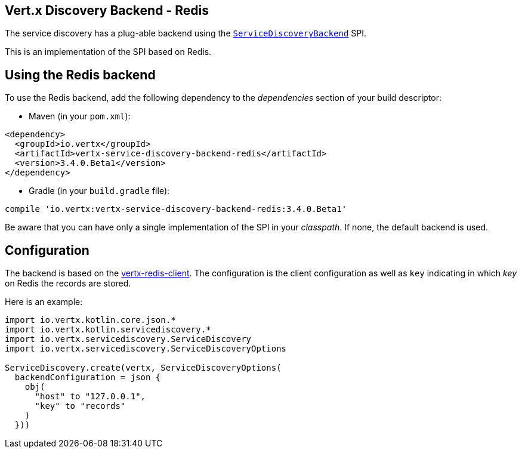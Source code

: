 == Vert.x Discovery Backend - Redis

The service discovery has a plug-able backend using the `link:../../apidocs/io/vertx/servicediscovery/spi/ServiceDiscoveryBackend.html[ServiceDiscoveryBackend]` SPI.

This is an implementation of the SPI based
on Redis.

== Using the Redis backend

To use the Redis backend, add the following dependency to the _dependencies_ section of your build
descriptor:

* Maven (in your `pom.xml`):

[source,xml,subs="+attributes"]
----
<dependency>
  <groupId>io.vertx</groupId>
  <artifactId>vertx-service-discovery-backend-redis</artifactId>
  <version>3.4.0.Beta1</version>
</dependency>
----

* Gradle (in your `build.gradle` file):

[source,groovy,subs="+attributes"]
----
compile 'io.vertx:vertx-service-discovery-backend-redis:3.4.0.Beta1'
----

Be aware that you can have only a single implementation of the SPI in your _classpath_. If none,
the default backend is used.

== Configuration

The backend is based on the http://vertx.io/docs/vertx-redis-client/java[vertx-redis-client].
The configuration is the client configuration as well as `key` indicating in which _key_ on Redis
the records are stored.

Here is an example:

[source,kotlin]
----
import io.vertx.kotlin.core.json.*
import io.vertx.kotlin.servicediscovery.*
import io.vertx.servicediscovery.ServiceDiscovery
import io.vertx.servicediscovery.ServiceDiscoveryOptions

ServiceDiscovery.create(vertx, ServiceDiscoveryOptions(
  backendConfiguration = json {
    obj(
      "host" to "127.0.0.1",
      "key" to "records"
    )
  }))

----